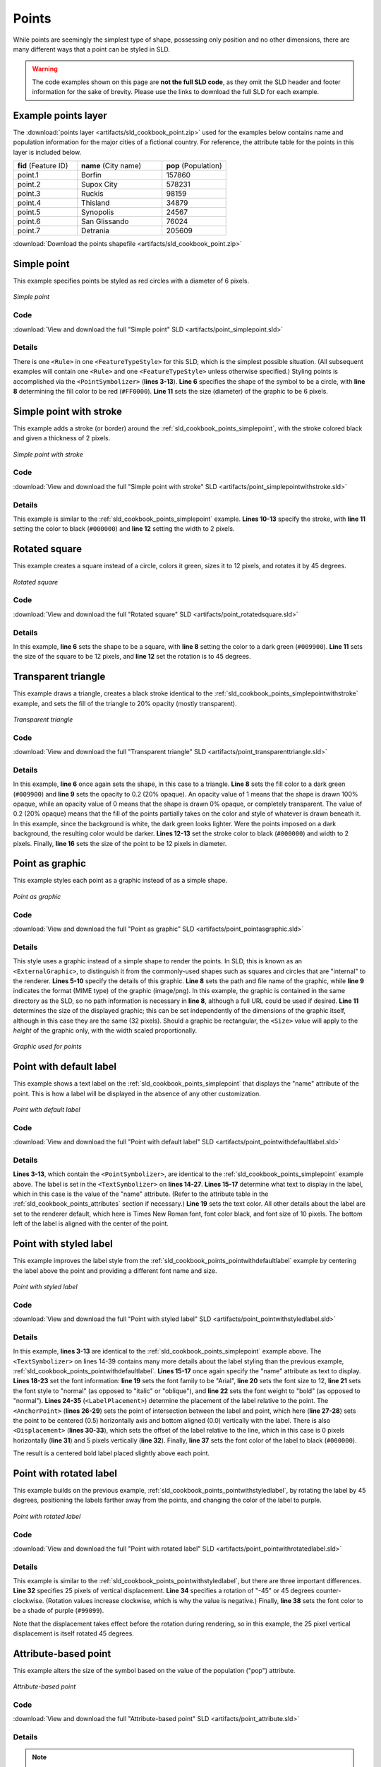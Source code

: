 .. _sld_cookbook_points:

Points
======

While points are seemingly the simplest type of shape, possessing only position and no other dimensions, there are many different ways that a point can be styled in SLD.

.. warning:: The code examples shown on this page are **not the full SLD code**, as they omit the SLD header and footer information for the sake of brevity.  Please use the links to download the full SLD for each example.

.. _sld_cookbook_points_attributes:

Example points layer
--------------------

The :download:`points layer <artifacts/sld_cookbook_point.zip>` used for the examples below contains name and population information for the major cities of a fictional country. For reference, the attribute table for the points in this layer is included below.

.. list-table::
   :widths: 30 40 30

   * - **fid** (Feature ID)
     - **name** (City name)
     - **pop** (Population)
   * - point.1
     - Borfin
     - 157860
   * - point.2
     - Supox City
     - 578231
   * - point.3
     - Ruckis
     - 98159
   * - point.4
     - Thisland
     - 34879
   * - point.5
     - Synopolis
     - 24567
   * - point.6
     - San Glissando
     - 76024
   * - point.7
     - Detrania
     - 205609

:download:`Download the points shapefile <artifacts/sld_cookbook_point.zip>`

.. _sld_cookbook_points_simplepoint:

Simple point
------------

This example specifies points be styled as red circles with a diameter of 6 pixels.

.. figure:: images/point_simplepoint.png
   :align: center

   *Simple point*
   
Code
~~~~

:download:`View and download the full "Simple point" SLD <artifacts/point_simplepoint.sld>`

.. code-block:: xml 
   :linenos: 

      <FeatureTypeStyle>
        <Rule>
          <PointSymbolizer>
            <Graphic>
              <Mark>
                <WellKnownName>circle</WellKnownName>
                <Fill>
                  <CssParameter name="fill">#FF0000</CssParameter>
                </Fill>
              </Mark>
              <Size>6</Size>
            </Graphic>
          </PointSymbolizer>
        </Rule>
      </FeatureTypeStyle>



Details
~~~~~~~

There is one ``<Rule>`` in one ``<FeatureTypeStyle>`` for this SLD, which is the simplest possible situation.  (All subsequent examples will contain one ``<Rule>`` and one ``<FeatureTypeStyle>`` unless otherwise specified.)  Styling points is accomplished via the ``<PointSymbolizer>`` (**lines 3-13**).  **Line 6** specifies the shape of the symbol to be a circle, with **line 8** determining the fill color to be red (``#FF0000``).  **Line 11** sets the size (diameter) of the graphic to be 6 pixels.


.. _sld_cookbook_points_simplepointwithstroke:

Simple point with stroke
------------------------

This example adds a stroke (or border) around the :ref:`sld_cookbook_points_simplepoint`, with the stroke colored black and given a thickness of 2 pixels.

.. figure:: images/point_simplepointwithstroke.png
   :align: center

   *Simple point with stroke*

Code
~~~~

:download:`View and download the full "Simple point with stroke" SLD <artifacts/point_simplepointwithstroke.sld>`

.. code-block:: xml 
   :linenos: 

      <FeatureTypeStyle>
        <Rule>
          <PointSymbolizer>
            <Graphic>
              <Mark>
                <WellKnownName>circle</WellKnownName>
                <Fill>
                  <CssParameter name="fill">#FF0000</CssParameter>
                </Fill>
                <Stroke>
                  <CssParameter name="stroke">#000000</CssParameter>
                  <CssParameter name="stroke-width">2</CssParameter>
                </Stroke>
              </Mark>
              <Size>6</Size>
            </Graphic>
          </PointSymbolizer>
        </Rule>
      </FeatureTypeStyle>

Details
~~~~~~~

This example is similar to the :ref:`sld_cookbook_points_simplepoint` example.  **Lines 10-13** specify the stroke, with **line 11** setting the color to black (``#000000``) and **line 12** setting the width to 2 pixels.


Rotated square
--------------

This example creates a square instead of a circle, colors it green, sizes it to 12 pixels, and rotates it by 45 degrees.

.. figure:: images/point_rotatedsquare.png
   :align: center

   *Rotated square*

Code
~~~~

:download:`View and download the full "Rotated square" SLD <artifacts/point_rotatedsquare.sld>`

.. code-block:: xml 
   :linenos: 

      <FeatureTypeStyle>
        <Rule>
          <PointSymbolizer>
            <Graphic>
              <Mark>
                <WellKnownName>square</WellKnownName>
                <Fill>
                  <CssParameter name="fill">#009900</CssParameter>
                </Fill>
              </Mark>
              <Size>12</Size>
              <Rotation>45</Rotation>
            </Graphic>
          </PointSymbolizer>
        </Rule>
      </FeatureTypeStyle>



Details
~~~~~~~

In this example, **line 6** sets the shape to be a square, with **line 8** setting the color to a dark green (``#009900``).  **Line 11** sets the size of the square to be 12 pixels, and **line 12** set the rotation is to 45 degrees.


Transparent triangle
--------------------

This example draws a triangle, creates a black stroke identical to the :ref:`sld_cookbook_points_simplepointwithstroke` example, and sets the fill of the triangle to 20% opacity (mostly transparent).

.. figure:: images/point_transparenttriangle.png
   :align: center

   *Transparent triangle*

Code
~~~~   

:download:`View and download the full "Transparent triangle" SLD <artifacts/point_transparenttriangle.sld>`

.. code-block:: xml 
   :linenos:

      <FeatureTypeStyle>
        <Rule>
          <PointSymbolizer>
            <Graphic>
              <Mark>
                <WellKnownName>triangle</WellKnownName>
                <Fill>
                  <CssParameter name="fill">#009900</CssParameter>
                  <CssParameter name="fill-opacity">0.2</CssParameter>
                </Fill>
                <Stroke>
                  <CssParameter name="stroke">#000000</CssParameter>
                  <CssParameter name="stroke-width">2</CssParameter>
                </Stroke>
              </Mark>
              <Size>12</Size>
            </Graphic>
          </PointSymbolizer>
        </Rule>
      </FeatureTypeStyle>



Details
~~~~~~~

In this example, **line 6** once again sets the shape, in this case to a triangle.  **Line 8** sets the fill color to a dark green (``#009900``) and **line 9** sets the opacity to 0.2 (20% opaque).  An opacity value of 1 means that the shape is drawn 100% opaque, while an opacity value of 0 means that the shape is drawn 0% opaque, or completely transparent.  The value of 0.2 (20% opaque) means that the fill of the points partially takes on the color and style of whatever is drawn beneath it.  In this example, since the background is white, the dark green looks lighter.  Were the points imposed on a dark background, the resulting color would be darker.  **Lines 12-13** set the stroke color to black (``#000000``) and width to 2 pixels.  Finally, **line 16** sets the size of the point to be 12 pixels in diameter.

Point as graphic
----------------

This example styles each point as a graphic instead of as a simple shape.

.. figure:: images/point_pointasgraphic.png
   :align: center

   *Point as graphic*

Code
~~~~

:download:`View and download the full "Point as graphic" SLD <artifacts/point_pointasgraphic.sld>`

.. code-block:: xml 
   :linenos:

      <FeatureTypeStyle>
        <Rule>
          <PointSymbolizer>
            <Graphic>
              <ExternalGraphic>
                <OnlineResource
                  xlink:type="simple"
                  xlink:href="smileyface.png" />
                <Format>image/png</Format>
              </ExternalGraphic>
              <Size>32</Size>
            </Graphic>
          </PointSymbolizer>
        </Rule>
      </FeatureTypeStyle>
	  


Details
~~~~~~~

This style uses a graphic instead of a simple shape to render the points.  In SLD, this is known as an ``<ExternalGraphic>``, to distinguish it from the commonly-used shapes such as squares and circles that are "internal" to the renderer.  **Lines 5-10** specify the details of this graphic.  **Line 8** sets the path and file name of the graphic, while **line 9** indicates the format (MIME type) of the graphic (image/png). In this example, the graphic is contained in the same directory as the SLD, so no path information is necessary in **line 8**,  although a full URL could be used if desired.  **Line 11** determines the size of the displayed graphic; this can be set independently of the dimensions of the graphic itself, although in this case they are the same (32 pixels).  Should a graphic be rectangular, the ``<Size>`` value will apply to the *height* of the graphic only, with the width scaled proportionally.

.. figure:: images/smileyface.png
   :align: center

   *Graphic used for points*

.. _sld_cookbook_points_pointwithdefaultlabel:

Point with default label
------------------------

This example shows a text label on the :ref:`sld_cookbook_points_simplepoint` that displays the "name" attribute of the point. This is how a label will be displayed in the absence of any other customization.

.. figure:: images/point_pointwithdefaultlabel.png
   :align: center

   *Point with default label*

Code
~~~~

:download:`View and download the full "Point with default label" SLD <artifacts/point_pointwithdefaultlabel.sld>`

.. code-block:: xml 
   :linenos:

      <FeatureTypeStyle>
        <Rule>
          <PointSymbolizer>
            <Graphic>
              <Mark>
                <WellKnownName>circle</WellKnownName>
                <Fill>
                  <CssParameter name="fill">#FF0000</CssParameter>
                </Fill>
              </Mark>
              <Size>6</Size>
            </Graphic>
          </PointSymbolizer>
          <TextSymbolizer>
            <Label>
              <ogc:PropertyName>name</ogc:PropertyName>
            </Label>
            <Fill>
              <CssParameter name="fill">#000000</CssParameter>
            </Fill>
          </TextSymbolizer>
        </Rule>
      </FeatureTypeStyle>



Details
~~~~~~~

**Lines 3-13**, which contain the ``<PointSymbolizer>``, are identical to the :ref:`sld_cookbook_points_simplepoint` example above.  The label is set in the ``<TextSymbolizer>`` on **lines 14-27**.  **Lines 15-17** determine what text to display in the label, which in this case is the value of the "name" attribute.  (Refer to the attribute table in the :ref:`sld_cookbook_points_attributes` section if necessary.)  **Line 19** sets the text color.  All other details about the label are set to the renderer default, which here is Times New Roman font, font color black, and font size of 10 pixels.  The bottom left of the label is aligned with the center of the point.


.. _sld_cookbook_points_pointwithstyledlabel:

Point with styled label
-----------------------

This example improves the label style from the :ref:`sld_cookbook_points_pointwithdefaultlabel` example by centering the label above the point and providing a different font name and size.

.. figure:: images/point_pointwithstyledlabel.png
   :align: center

   *Point with styled label*

Code
~~~~   

:download:`View and download the full "Point with styled label" SLD <artifacts/point_pointwithstyledlabel.sld>`

.. code-block:: xml 
   :linenos:

      <FeatureTypeStyle>
        <Rule>
          <PointSymbolizer>
            <Graphic>
              <Mark>
                <WellKnownName>circle</WellKnownName>
                <Fill>
                  <CssParameter name="fill">#FF0000</CssParameter>
                </Fill>
              </Mark>
              <Size>6</Size>
            </Graphic>
          </PointSymbolizer>
          <TextSymbolizer>
            <Label>
              <ogc:PropertyName>name</ogc:PropertyName>
            </Label>
            <Font>
              <CssParameter name="font-family">Arial</CssParameter>
              <CssParameter name="font-size">12</CssParameter>
              <CssParameter name="font-style">normal</CssParameter>
              <CssParameter name="font-weight">bold</CssParameter>
            </Font>
            <LabelPlacement>
              <PointPlacement>
                <AnchorPoint>
                  <AnchorPointX>0.5</AnchorPointX>
                  <AnchorPointY>0.0</AnchorPointY>
                </AnchorPoint>
                <Displacement>
                  <DisplacementX>0</DisplacementX>
                  <DisplacementY>5</DisplacementY>
                </Displacement>
              </PointPlacement>
            </LabelPlacement>
            <Fill>
              <CssParameter name="fill">#000000</CssParameter>
            </Fill>
          </TextSymbolizer>
        </Rule>
      </FeatureTypeStyle>


Details
~~~~~~~

In this example, **lines 3-13** are identical to the :ref:`sld_cookbook_points_simplepoint` example above.  The ``<TextSymbolizer>`` on lines 14-39 contains many more details about the label styling than the previous example, :ref:`sld_cookbook_points_pointwithdefaultlabel`.  **Lines 15-17** once again specify the "name" attribute as text to display.  **Lines 18-23** set the font information:  **line 19** sets the font family to be "Arial", **line 20** sets the font size to 12, **line 21** sets the font style to "normal" (as opposed to "italic" or "oblique"), and **line 22** sets the font weight to "bold" (as opposed to "normal").  **Lines 24-35** (``<LabelPlacement>``) determine the placement of the label relative to the point.  The ``<AnchorPoint>`` (**lines 26-29**) sets the point of intersection between the label and point, which here (**line 27-28**) sets the point to be centered (0.5) horizontally axis and bottom aligned (0.0) vertically with the label.  There is also ``<Displacement>`` (**lines 30-33**), which sets the offset of the label relative to the line, which in this case is 0 pixels horizontally (**line 31**) and 5 pixels vertically (**line 32**).  Finally, **line 37** sets the font color of the label to black (``#000000``).

The result is a centered bold label placed slightly above each point.



Point with rotated label
------------------------

This example builds on the previous example, :ref:`sld_cookbook_points_pointwithstyledlabel`, by rotating the label by 45 degrees, positioning the labels farther away from the points, and changing the color of the label to purple.

.. figure:: images/point_pointwithrotatedlabel.png
   :align: center

   *Point with rotated label*

Code
~~~~

:download:`View and download the full "Point with rotated label" SLD <artifacts/point_pointwithrotatedlabel.sld>`

.. code-block:: xml 
   :linenos:

      <FeatureTypeStyle>
        <Rule>
          <PointSymbolizer>
            <Graphic>
              <Mark>
                <WellKnownName>circle</WellKnownName>
                <Fill>
                  <CssParameter name="fill">#FF0000</CssParameter>
                </Fill>
              </Mark>
              <Size>6</Size>
            </Graphic>
          </PointSymbolizer>
          <TextSymbolizer>
            <Label>
              <ogc:PropertyName>name</ogc:PropertyName>
            </Label>
            <Font>
              <CssParameter name="font-family">Arial</CssParameter>
              <CssParameter name="font-size">12</CssParameter>
              <CssParameter name="font-style">normal</CssParameter>
              <CssParameter name="font-weight">bold</CssParameter>
            </Font>
            <LabelPlacement>
              <PointPlacement>
                <AnchorPoint>
                  <AnchorPointX>0.5</AnchorPointX>
                  <AnchorPointY>0.0</AnchorPointY>
                </AnchorPoint>
                <Displacement>
                  <DisplacementX>0</DisplacementX>
                  <DisplacementY>25</DisplacementY>
                </Displacement>
                <Rotation>-45</Rotation>
              </PointPlacement>
            </LabelPlacement>
            <Fill>
              <CssParameter name="fill">#990099</CssParameter>
            </Fill>
          </TextSymbolizer>
        </Rule>
      </FeatureTypeStyle>



Details
~~~~~~~

This example is similar to the :ref:`sld_cookbook_points_pointwithstyledlabel`, but there are three important differences.  **Line 32** specifies 25 pixels of vertical displacement.  **Line 34** specifies a rotation of "-45" or 45 degrees counter-clockwise.  (Rotation values increase clockwise, which is why the value is negative.)  Finally, **line 38** sets the font color to be a shade of purple (``#99099``).

Note that the displacement takes effect before the rotation during rendering, so in this example, the 25 pixel vertical displacement is itself rotated 45 degrees.


Attribute-based point
---------------------

This example alters the size of the symbol based on the value of the population ("pop") attribute.  

.. figure:: images/point_attributebasedpoint.png
   :align: center

   *Attribute-based point*
   
Code
~~~~

:download:`View and download the full "Attribute-based point" SLD <artifacts/point_attribute.sld>`

.. code-block:: xml 
   :linenos:

      <FeatureTypeStyle>
        <Rule>
          <Name>SmallPop</Name>
          <Title>1 to 50000</Title>
          <ogc:Filter>
            <ogc:PropertyIsLessThan>
              <ogc:PropertyName>pop</ogc:PropertyName>
              <ogc:Literal>50000</ogc:Literal>
            </ogc:PropertyIsLessThan>
          </ogc:Filter>
          <PointSymbolizer>
            <Graphic>
              <Mark>
                <WellKnownName>circle</WellKnownName>
                <Fill>
                  <CssParameter name="fill">#0033CC</CssParameter>
                </Fill>
              </Mark>
              <Size>8</Size>
            </Graphic>
          </PointSymbolizer>
        </Rule>
        <Rule>
          <Name>MediumPop</Name>
          <Title>50000 to 100000</Title>
          <ogc:Filter>
            <ogc:And>
              <ogc:PropertyIsGreaterThanOrEqualTo>
                <ogc:PropertyName>pop</ogc:PropertyName>
                <ogc:Literal>50000</ogc:Literal>
              </ogc:PropertyIsGreaterThanOrEqualTo>
              <ogc:PropertyIsLessThan>
                <ogc:PropertyName>pop</ogc:PropertyName>
                <ogc:Literal>100000</ogc:Literal>
              </ogc:PropertyIsLessThan>
            </ogc:And>
          </ogc:Filter>
          <PointSymbolizer>
            <Graphic>
              <Mark>
                <WellKnownName>circle</WellKnownName>
                <Fill>
                  <CssParameter name="fill">#0033CC</CssParameter>
                </Fill>
              </Mark>
              <Size>12</Size>
            </Graphic>
          </PointSymbolizer>
        </Rule>
        <Rule>
          <Name>LargePop</Name>
          <Title>Greater than 100000</Title>
          <ogc:Filter>
            <ogc:PropertyIsGreaterThanOrEqualTo>
              <ogc:PropertyName>pop</ogc:PropertyName>
              <ogc:Literal>100000</ogc:Literal>
            </ogc:PropertyIsGreaterThanOrEqualTo>
          </ogc:Filter>
          <PointSymbolizer>
            <Graphic>
              <Mark>
                <WellKnownName>circle</WellKnownName>
                <Fill>
                  <CssParameter name="fill">#0033CC</CssParameter>
                </Fill>
              </Mark>
              <Size>16</Size>
            </Graphic>
          </PointSymbolizer>
        </Rule>
      </FeatureTypeStyle>



Details
~~~~~~~
   
.. note:: Refer to the :ref:`sld_cookbook_points_attributes` to see the attributes for this data.  This example has eschewed labels in order to simplify the style, but you can refer to the example :ref:`sld_cookbook_points_pointwithstyledlabel` to see which attributes correspond to which points.

This style contains three rules.  Each ``<Rule>`` varies the style based on the value of the population ("pop") attribute for each point, with smaller values yielding a smaller circle, and larger values yielding a larger circle.

The three rules are designed as follows:

.. list-table::
   :widths: 20 30 30 20

   * - **Rule order**
     - **Rule name**
     - **Population** ("pop")
     - **Size**
   * - 1
     - SmallPop
     - Less than 50,000
     - 8
   * - 2
     - MediumPop
     - 50,000 to 100,000
     - 12
   * - 3
     - LargePop
     - Greater than 100,000
     - 16

The order of the rules does not matter in this case, since each shape is only rendered by a single rule.

The first rule, on **lines 2-22**, specifies the styling of those points whose population attribute is less than 50,000.  **Lines 5-10** set this filter, with **lines 6-9** setting the "less than" filter, **line 7** denoting the attribute ("pop"), and **line 8** the value of 50,000.  The symbol is a circle (**line 14**), the color is dark blue (``#0033CC``, on **line 16**), and the size is 8 pixels in diameter (**line 19**).  

The second rule, on **lines 23-49**, specifies a style for points whose population attribute is greater than or equal to 50,000 and less than 100,000.  The population filter is set on **lines 26-37**.  This filter is longer than in the first rule because two criteria need to be specified instead of one: a "greater than or equal to" and a "less than" filter.  Notice the ``And`` on **line 27** and **line 36**.  This mandates that both filters need to be true for the rule to be applicable.  The size of the graphic is set to 12 pixels on **line 46**.  All other styling directives are identical to the first rule.

The third rule, on **lines 50-70**, specifies a style for points whose population attribute is greater than or equal to 100,000.  The population filter is set on **lines 53-58**, and the only other difference is the size of the circle, which in this rule (**line 67**) is 16 pixels.

The result of this style is that cities with larger populations have larger points.


Zoom-based point
----------------

This example alters the style of the points at different zoom levels.

.. figure:: images/point_zoombasedpointlarge.png
   :align: center

   *Zoom-based point: Zoomed in*

.. figure:: images/point_zoombasedpointmedium.png
   :align: center
   
   *Zoom-based point: Partially zoomed*

.. figure:: images/point_zoombasedpointsmall.png
   :align: center
   
   *Zoom-based point: Zoomed out*

   
Code
~~~~

:download:`View and download the full "Zoom-based point" SLD <artifacts/point_zoom.sld>`

.. code-block:: xml 
   :linenos:

      <FeatureTypeStyle>
        <Rule>
          <Name>Large</Name>
          <MaxScaleDenominator>160000000</MaxScaleDenominator>
          <PointSymbolizer>
            <Graphic>
              <Mark>
                <WellKnownName>circle</WellKnownName>
                <Fill>
                  <CssParameter name="fill">#CC3300</CssParameter>
                </Fill>
              </Mark>
              <Size>12</Size>
            </Graphic>
          </PointSymbolizer>
        </Rule>
        <Rule>
          <Name>Medium</Name>
          <MinScaleDenominator>160000000</MinScaleDenominator>
          <MaxScaleDenominator>320000000</MaxScaleDenominator>
          <PointSymbolizer>
            <Graphic>
              <Mark>
                <WellKnownName>circle</WellKnownName>
                <Fill>
                  <CssParameter name="fill">#CC3300</CssParameter>
                </Fill>
              </Mark>
              <Size>8</Size>
            </Graphic>
          </PointSymbolizer>
        </Rule>
        <Rule>
          <Name>Small</Name>
          <MinScaleDenominator>320000000</MinScaleDenominator>
          <PointSymbolizer>
            <Graphic>
              <Mark>
                <WellKnownName>circle</WellKnownName>
                <Fill>
                  <CssParameter name="fill">#CC3300</CssParameter>
                </Fill>
              </Mark>
              <Size>4</Size>
            </Graphic>
          </PointSymbolizer>
        </Rule>
      </FeatureTypeStyle>




Details
~~~~~~~

It is often desirable to make shapes larger at higher zoom levels when creating a natural-looking map.  This example styles the points to vary in size based on the zoom level (or more accurately, scale denominator).  Scale denominators refer to the scale of the map.  A scale denominator of 10,000 means the map has a scale of 1:10,000 in the units of the map projection.

.. note:: Determining the appropriate scale denominators (zoom levels) to use is beyond the scope of this example.

This style contains three rules.  The three rules are designed as follows:

.. list-table::
   :widths: 25 25 25 25 

   * - **Rule order**
     - **Rule name**
     - **Scale denominator**
     - **Point size**
   * - 1
     - Large
     - 1:160,000,000 or less
     - 12
   * - 2
     - Medium
     - 1:160,000,000 to 1:320,000,000
     - 8
   * - 3
     - Small
     - Greater than 1:320,000,000
     - 4

The order of these rules does not matter since the scales denominated in each rule do not overlap.

The first rule (**lines 2-16**) is for the smallest scale denominator, corresponding to when the view is "zoomed in".  The scale rule is set on **line 4**, so that the rule will apply to any map with a scale denominator of 160,000,000 or less.  The rule draws a circle (**line 8**), colored red (``#CC3300`` on **line 10**) with a size of 12 pixels (**line 13**).

The second rule (**lines 17-32**) is the intermediate scale denominator, corresponding to when the view is "partially zoomed".  The scale rules are set on **lines 19-20**, so that the rule will apply to any map with a scale denominator between 160,000,000 and 320,000,000.  (The ``<MinScaleDenominator>`` is inclusive and the ``<MaxScaleDenominator>`` is exclusive, so a zoom level of exactly 320,000,000 would *not* apply here.)  Aside from the scale, the only difference between this rule and the first is the size of the symbol, which is set to 8 pixels on **line 29**.

The third rule (**lines 33-47**) is the largest scale denominator, corresponding to when the map is "zoomed out".  The scale rule is set on **line 35**, so that the rule will apply to any map with a scale denominator of 320,000,000 or more.  Again, the only other difference between this rule and the others is the size of the symbol, which is set to 4 pixels on **line 44**.

The result of this style is that points are drawn larger as one zooms in and smaller as one zooms out.

